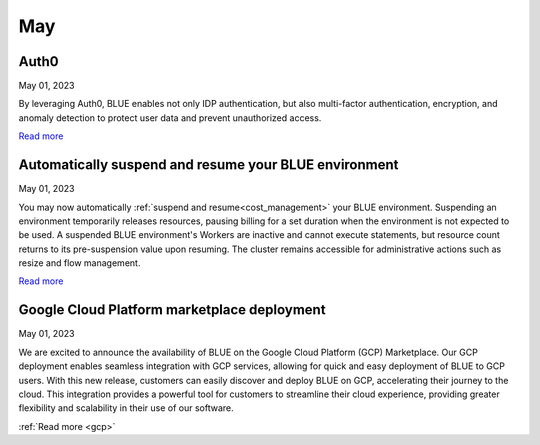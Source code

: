 .. _may_2023:

********
May
********

Auth0
-----

May 01, 2023

By leveraging Auth0, BLUE enables not only IDP authentication, but also multi-factor authentication, encryption, and anomaly detection to protect user data and prevent unauthorized access. 

`Read more <https://docs.sqream.com/en/blue/getting_started/index.html#login>`_

Automatically suspend and resume your BLUE environment
------------------------------------------------------

May 01, 2023

You may now automatically :ref:`suspend and resume<cost_management>` your BLUE environment. Suspending an environment temporarily releases resources, pausing billing for a set duration when the environment is not expected to be used. A suspended BLUE environment's Workers are inactive and cannot execute statements, but resource count returns to its pre-suspension value upon resuming. The cluster remains accessible for administrative actions such as resize and flow management.

`Read more <https://docs.sqream.com/en/blue/getting_started/managing_your_resources.html#managing-cost>`_

Google Cloud Platform marketplace deployment
--------------------------------------------

May 01, 2023

We are excited to announce the availability of BLUE on the Google Cloud Platform (GCP) Marketplace. Our GCP deployment enables seamless integration with GCP services, allowing for quick and easy deployment of BLUE to GCP users. With this new release, customers can easily discover and deploy BLUE on GCP, accelerating their journey to the cloud. This integration provides a powerful tool for customers to streamline their cloud experience, providing greater flexibility and scalability in their use of our software.

:ref:`Read more <gcp>`
  
